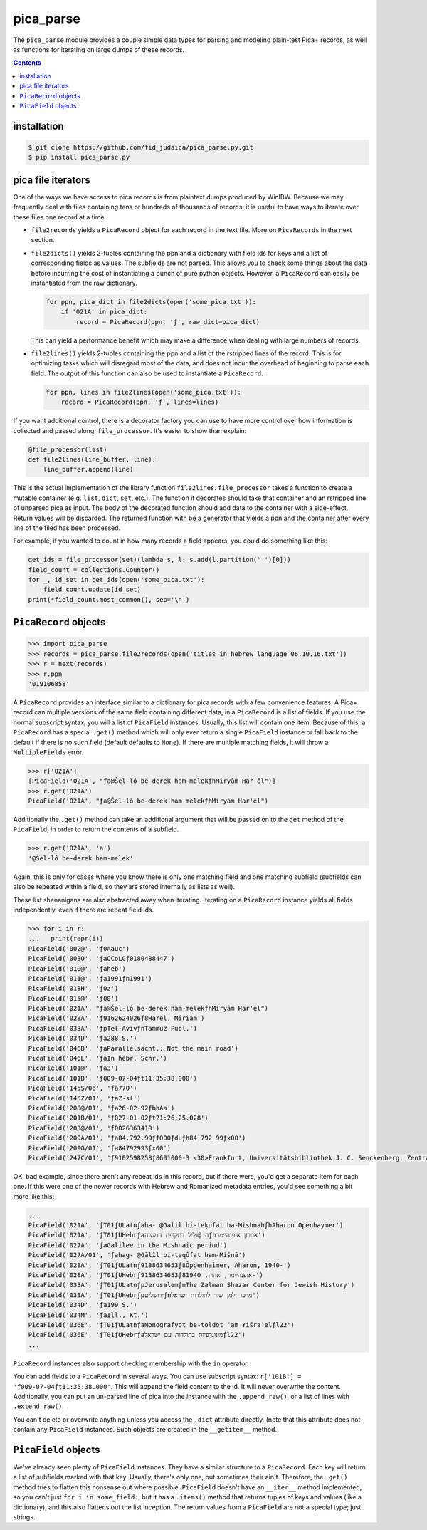 pica_parse
==========
The ``pica_parse`` module provides a couple simple data types for
parsing and modeling plain-test Pica+ records, as well as functions for
iterating on large dumps of these records.

.. contents::

installation
------------
.. code:: sh

  $ git clone https://github.com/fid_judaica/pica_parse.py.git
  $ pip install pica_parse.py

pica file iterators
-------------------
One of the ways we have access to pica records is from plaintext dumps
produced by WinIBW. Because we may frequently deal with files containing
tens or hundreds of thousands of records, it is useful to have ways to
iterate over these files one record at a time.

- ``file2records`` yields a ``PicaRecord`` object for each record in the
  text file. More on ``PicaRecords`` in the next section.
- ``file2dicts()`` yields 2-tuples containing the ppn and a dictionary
  with field ids for keys and a list of corresponding fields as values.
  The subfields are not parsed. This allows you to check some things
  about the data before incurring the cost of instantiating a bunch of
  pure python objects. However, a ``PicaRecord`` can easily be
  instantiated from the raw dictionary.

  .. code:: python

    for ppn, pica_dict in file2dicts(open('some_pica.txt')):
        if '021A' in pica_dict:
            record = PicaRecord(ppn, 'ƒ', raw_dict=pica_dict)

  This can yield a performance benefit which may make a difference when
  dealing with large numbers of records.
- ``file2lines()`` yields 2-tuples containing the ppn and a list of the
  rstripped lines of the record. This is for optimizing tasks which will
  disregard most of the data, and does not incur the overhead of
  beginning to parse each field. The output of this function can also be
  used to instantiate a ``PicaRecord``.

  .. code:: python

    for ppn, lines in file2lines(open('some_pica.txt')):
        record = PicaRecord(ppn, 'ƒ', lines=lines)

If you want additional control, there is a decorator factory you can use
to have more control over how information is collected and passed along,
``file_processor``. It's easier to show than explain:

.. code:: python

  @file_processor(list)
  def file2lines(line_buffer, line):
      line_buffer.append(line)

This is the actual implementation of the library function
``file2lines``. ``file_processor`` takes a function to create a mutable
container (e.g. ``list``, ``dict``, ``set``, etc.). The function it
decorates should take that container and an rstripped line of unparsed
pica as input. The body of the decorated function should add data to the
container with a side-effect. Return values will be discarded. The
returned function with be a generator that yields a ppn and the container
after every line of the filed has been processed.

For example, if you wanted to count in how many records a field appears,
you could do something like this:

.. code:: python

  get_ids = file_processor(set)(lambda s, l: s.add(l.partition(' ')[0]))
  field_count = collections.Counter()
  for _, id_set in get_ids(open('some_pica.txt'):
      field_count.update(id_set)
  print(*field_count.most_common(), sep='\n')

``PicaRecord`` objects
----------------------

.. code:: python

  >>> import pica_parse
  >>> records = pica_parse.file2records(open('titles in hebrew language 06.10.16.txt'))
  >>> r = next(records)
  >>> r.ppn
  '019106858'

A ``PicaRecord`` provides an interface similar to a dictionary for pica
records with a few convenience features. A Pica+ record can
multiple versions of the same field containing different data, in a
``PicaRecord`` is a list of fields. If you use the normal subscript
syntax, you will a list of ``PicaField`` instances. Usually, this list
will contain one item. Because of this, a ``PicaRecord`` has a special
``.get()`` method which will only ever return a single ``PicaField``
instance or fall back to the default if there is no such field (default
defaults to ``None``). If there are multiple matching fields, it will
throw a ``MultipleFields`` error.

.. code:: python

  >>> r['021A']
  [PicaField('021A', "ƒa@Šel-lô be-derek ham-melekƒhMiryām Har'ēl")]
  >>> r.get('021A')
  PicaField('021A', "ƒa@Šel-lô be-derek ham-melekƒhMiryām Har'ēl")

Additionally the ``.get()`` method can take an additional argument that
will be passed on to the ``get`` method of the ``PicaField``, in order
to return the contents of a subfield.

.. code:: python

  >>> r.get('021A', 'a')
  '@Šel-lô be-derek ham-melek'

Again, this is only for cases where you know there is only one matching
field and one matching subfield (subfields can also be repeated within a
field, so they are stored internally as lists as well).

These list shenanigans are also abstracted away when iterating.
Iterating on a ``PicaRecord`` instance yields all fields independently,
even if there are repeat field ids.

.. code:: python

  >>> for i in r:
  ...   print(repr(i))
  PicaField('002@', 'ƒ0Aauc')
  PicaField('003O', 'ƒaOCoLCƒ0180488447')
  PicaField('010@', 'ƒaheb')
  PicaField('011@', 'ƒa1991ƒn1991')
  PicaField('013H', 'ƒ0z')
  PicaField('015@', 'ƒ00')
  PicaField('021A', "ƒa@Šel-lô be-derek ham-melekƒhMiryām Har'ēl")
  PicaField('028A', 'ƒ9162624026ƒ8Harel, Miriam')
  PicaField('033A', 'ƒpTel-AvivƒnTammuz Publ.')
  PicaField('034D', 'ƒa288 S.')
  PicaField('046B', 'ƒaParallelsacht.: Not the main road')
  PicaField('046L', 'ƒaIn hebr. Schr.')
  PicaField('101@', 'ƒa3')
  PicaField('101B', 'ƒ009-07-04ƒt11:35:38.000')
  PicaField('145S/06', 'ƒa770')
  PicaField('145Z/01', 'ƒaZ-sl')
  PicaField('208@/01', 'ƒa26-02-92ƒbhAa')
  PicaField('201B/01', 'ƒ027-01-02ƒt21:26:25.028')
  PicaField('203@/01', 'ƒ0026363410')
  PicaField('209A/01', 'ƒa84.792.99ƒf000ƒduƒh84 792 99ƒx00')
  PicaField('209G/01', 'ƒa84792993ƒx00')
  PicaField('247C/01', 'ƒ9102598258ƒ8601000-3 <30>Frankfurt, Universitätsbibliothek J. C. Senckenberg, Zentralbibliothek (ZB)')

OK, bad example, since there aren't any repeat ids in this record, but
if there were, you'd get a separate item for each one. If this were one
of the newer records with Hebrew and Romanized metadata entries, you'd
see something a bit more like this:

.. code:: python

  ...
  PicaField('021A', 'ƒT01ƒULatnƒaha- @Galil bi-teḳufat ha-MishnahƒhAharon Openhaymer')
  PicaField('021A', 'ƒT01ƒUHebrƒaה @גליל בתקופת המשנהƒhאהרון אופנהיימר')
  PicaField('027A', 'ƒaGalilee in the Mishnaic period')
  PicaField('027A/01', 'ƒahag- @Gālîl bi-teqûfat ham-Mišnā')
  PicaField('028A', 'ƒT01ƒULatnƒ9138634653ƒ8Ôppenhaimer, Aharon, 1940-')
  PicaField('028A', 'ƒT01ƒUHebrƒ9138634653ƒ8אופנהיימר, אהרן, 1940-')
  PicaField('033A', 'ƒT01ƒULatnƒpJerusalemƒnThe Zalman Shazar Center for Jewish History')
  PicaField('033A', 'ƒT01ƒUHebrƒpירושליםƒnמרכז זלמן שזר לתולדות ישראל')
  PicaField('034D', 'ƒa199 S.')
  PicaField('034M', 'ƒaIll., Kt.')
  PicaField('036E', 'ƒT01ƒULatnƒaMonografyot be-toldot ʿam Yiśraʾelƒl22')
  PicaField('036E', 'ƒT01ƒUHebrƒaמונוגרפיות בתולדות עם ישראלƒl22')
  ...

``PicaRecord`` instances also support checking membership with the
``in`` operator.

You can add fields to a ``PicaRecord`` in several ways. You can use
subscript syntax: ``r['101B'] = 'ƒ009-07-04ƒt11:35:38.000'``. This will
append the field content to the id. It will never overwrite the
content. Additionally, you can put an un-parsed line of pica into the
instance with the ``.append_raw()``, or a list of lines with
``.extend_raw()``.

You can't delete or overwrite anything unless you access the ``.dict``
attribute directly. (note that this attribute does not contain any
``PicaField`` instances. Such objects are created in the ``__getitem__``
method.

``PicaField`` objects
---------------------
We've already seen plenty of ``PicaField`` instances. They have a
similar structure to a ``PicaRecord``. Each key will return a list of
subfields marked with that key. Usually, there's only one, but sometimes
their ain't. Therefore, the ``.get()`` method tries to
flatten this nonsense out where possible. ``PicaField`` doesn't have an
``__iter__`` method implemented, so you can't just ``for i in
some_field:``, but it has a ``.items()`` method that returns tuples of
keys and values (like a dictionary), and this also flattens out the list
inception. The return values from a ``PicaField`` are not a special
type; just strings.
